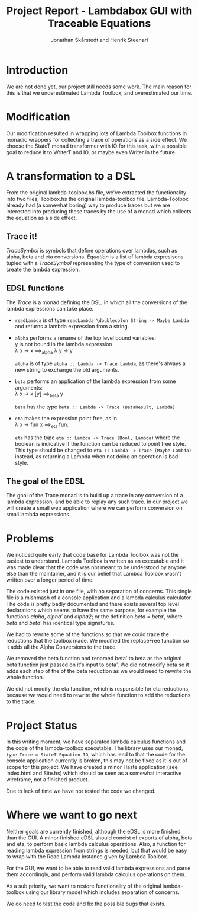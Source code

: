 #+LATEX_HEADER: \usepackage{listings} \lstset{language=Haskell}

#+TITLE: Project Report - Lambdabox GUI with Traceable Equations
#+AUTHOR: Jonathan Skårstedt and Henrik Steenari
#+EMAIL: jonathan.skarstedt@gmail.com, hugosteenari@gmail.com
#+OPTIONS: toc:nil

* Introduction
We are not done yet, our project still needs some work. The main reason for 
this is that we underestimated Lambda Toolbox, and overestimated our time.

* Modification
Our modification resulted in wrapping lots of Lambda Toolbox functions in monadic
wrappers for collecting a trace of operations as a side effect. We choose 
the StateT monad transformer with IO for this task, with a possible goal 
to reduce it to WriterT and IO, or maybe even Writer in the future.

* A transformation to a DSL
From the original lambda-toolbox.hs file, we've extracted the functionality
into two files; Toolbox.hs the original lambda-toolbox file. Lambda-Toolbox
already had (a somewhat boring) way to produce traces but we are interested
into producing these traces by the use of a monad which collects the equation
as a side effect. 

** Trace it!
\begin{lstlisting}
data TraceSymbol = ... 
data Lambda = Func String Lambda | Expr [Lambda] | Name String
type Equation = [(TraceSymbol, Lambda)]
type Trace = StateT Equation IO
\end{lstlisting}

\emph{TraceSymbol} is symbols that define operations over lambdas, such as
alpha, beta and eta conversions. \emph{Equation} is a list of lambda 
expresisons tupled with a \emph{TraceSymbol} representing the type of 
conversion used to create the lambda expression. 

** EDSL functions 
The \emph{Trace} is a monad defining the DSL, in which all the conversions of
the lambda expressions can take place. 

\begin{lstlisting}
alpha :: Lambda -> Trace Lambda
beta :: Lambda -> Trace (BetaResult, Lambda)
eta :: Lambda -> Trace (Bool, Lambda)
\end{lstlisting}

+  =readLambda= is of type =readLambda \doublecolon String -> Maybe Lambda= and 
  returns a lambda expression from a string.

+ =alpha= performs a rename of the top level bound variables: \\
  y is not bound in the lambda expression \\
  \lambda x \rightarrow x \Longrightarrow_{alpha} \lambda y \rightarrow y

  =alpha= is of type =alpha :: Lambda -> Trace Lambda=, as there's always a
  new string to exchange the old arguments.

+ =beta= performs an application of the lambda expression from some 
  arguments: \\
  \lambda x -> x [y] \Longrightarrow_{beta} y

  =beta= has the type =beta :: Lambda -> Trace (BetaResult, Lambda)=

+ =eta= makes the expression point free, as in \\
  \lambda x \rightarrow fun x \Longrightarrow_{eta} fun.

  =eta= has the type =eta :: Lambda -> Trace (Bool, Lambda)= where the boolean
  is indicative if the function can be reduced to point free style. This type
  should be changed to =eta :: Lambda -> Trace (Maybe Lambda)= instead, as
  returning a Lambda when not doing an operation is bad style.

** The goal of the EDSL
The goal of the Trace monad is to build up a trace in any conversion of a  
lambda expression, and be able to replay any such trace. In our project we 
will create a small web application where we can perform conversion on small
lambda expressions.

* Problems 
We noticed quite early that code base for Lambda Toolbox was not the easiest 
to understand. Lambda Toolbox is written as an executable and it was made 
clear that the code was not meant to be understood by anyone else than the 
maintainer, and it is our belief that Lambda Toolbox wasn't written over a 
longer period of time.

The code existed just in one file, with no separation of concerns. This single
file is a mishmash of a console application and a lambda calculus calculator.
The code is pretty badly documented and there exists several top level 
declarations which seems to have the same purpose, for example the functions 
\emph{alpha}, \emph{alpha'} and \emph{alpha2}; or the definition 
\emph{beta = beta'}, where \emph{beta} and \emph{beta'} has identical 
type signatures.

We had to rewrite some of the functions so that we could trace the reductions
that the toolbox made. We modified the replaceFree function so it adds all the
Alpha Conversions to the trace.

We removed the beta function and renamed beta' to beta as the original
beta function just passed on it's input to beta'. We did not modify beta so it
adds each step of the of the beta reduction as we would need to rewrite the
whole function.

We did not modify the eta function, which is responsible for eta reductions,
because we would need to rewrite the whole function to add the reductions to
the trace.

* Project Status
In this writing moment, we have separated lambda calculus functions and 
the code of the lambda-toolbox executable. The library uses our monad, 
=type Trace = StateT Equation IO=, which has lead to that the code for the 
console application currently is broken, this may not be fixed as 
it is out of scope for this project. We have created a minor Haste
application (see index.html and Site.hs) which should be seen as a somewhat 
interactive wireframe, not a finished product.

Due to lack of time we have not tested the code we changed.

* Where we want to go next
Neither goals are currently finished, although the eDSL is more finished than 
the GUI. A minor finished eDSL should concist of exports of alpha, beta and 
eta, to perform basic lambda calculus operations. Also, a function for reading
lambda expression from strings is needed, but that would be easy to wrap with
the Read Lambda instance given by Lambda Toolbox.

For the GUI, we want to be able to read valid lambda expressions and parse 
them accordingly, and perform valid lambda calculus operations on them.

As a sub priority, we want to restore functionality of the original 
lambda-toolbox using our library model which includes separation of concerns.

We do need to test the code and fix the possible bugs that exists.
